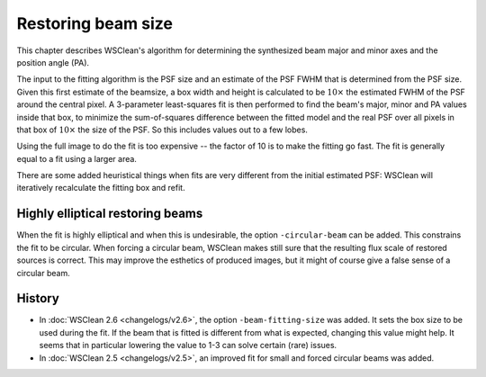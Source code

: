 Restoring beam size
===================

This chapter describes WSClean's algorithm for determining the synthesized beam major and minor axes and the position angle (PA).

The input to the fitting algorithm is the PSF size and an estimate of the PSF FWHM that is determined from the PSF size. Given this first estimate of the beamsize, a box width and height is calculated to be :math:`10 \times` the estimated FWHM of the PSF around the central pixel. A 3-parameter least-squares fit is then performed to find the beam's major, minor and PA values inside that box, to minimize the sum-of-squares difference between the fitted model and the real PSF over all pixels in that box of :math:`10 \times` the size of the PSF. So this includes values out to a few lobes.

Using the full image to do the fit is too expensive -- the factor of 10 is to make the fitting go fast. The fit is generally equal to a fit using a larger area.

There are some added heuristical things when fits are very different from the initial estimated PSF: WSClean will iteratively recalculate the fitting box and refit.

Highly elliptical restoring beams
---------------------------------

When the fit is highly elliptical and when this is undesirable, the option ``-circular-beam`` can be added. This constrains the fit to be circular. When forcing a circular beam, WSClean makes still sure that the resulting flux scale of restored sources is correct. This may improve the esthetics of produced images, but it might of course give a false sense of a circular beam.

History
-------

* In :doc:`WSClean 2.6 <changelogs/v2.6>`, the option ``-beam-fitting-size`` was added. It sets the box size to be used during the fit. If the beam that is fitted is different from what is expected, changing this value might help. It seems that in particular lowering the value to 1-3 can solve certain (rare) issues.
* In :doc:`WSClean 2.5 <changelogs/v2.5>`, an improved fit for small and forced circular beams was added.
